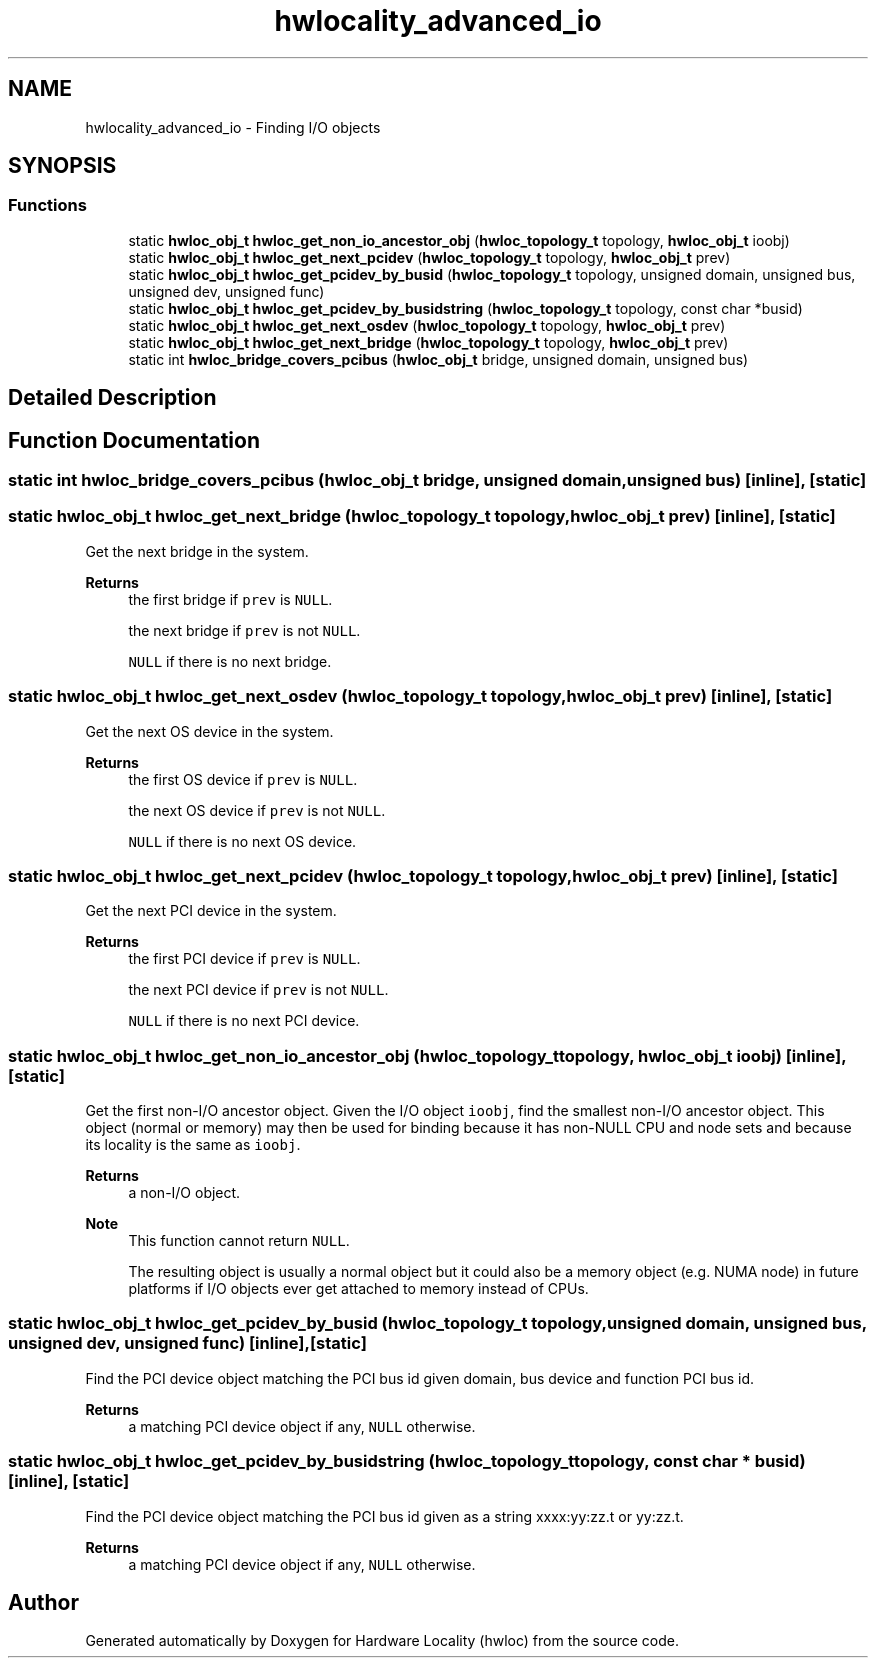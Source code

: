 .TH "hwlocality_advanced_io" 3 "Version 2.11.1" "Hardware Locality (hwloc)" \" -*- nroff -*-
.ad l
.nh
.SH NAME
hwlocality_advanced_io \- Finding I/O objects
.SH SYNOPSIS
.br
.PP
.SS "Functions"

.in +1c
.ti -1c
.RI "static \fBhwloc_obj_t\fP \fBhwloc_get_non_io_ancestor_obj\fP (\fBhwloc_topology_t\fP topology, \fBhwloc_obj_t\fP ioobj)"
.br
.ti -1c
.RI "static \fBhwloc_obj_t\fP \fBhwloc_get_next_pcidev\fP (\fBhwloc_topology_t\fP topology, \fBhwloc_obj_t\fP prev)"
.br
.ti -1c
.RI "static \fBhwloc_obj_t\fP \fBhwloc_get_pcidev_by_busid\fP (\fBhwloc_topology_t\fP topology, unsigned domain, unsigned bus, unsigned dev, unsigned func)"
.br
.ti -1c
.RI "static \fBhwloc_obj_t\fP \fBhwloc_get_pcidev_by_busidstring\fP (\fBhwloc_topology_t\fP topology, const char *busid)"
.br
.ti -1c
.RI "static \fBhwloc_obj_t\fP \fBhwloc_get_next_osdev\fP (\fBhwloc_topology_t\fP topology, \fBhwloc_obj_t\fP prev)"
.br
.ti -1c
.RI "static \fBhwloc_obj_t\fP \fBhwloc_get_next_bridge\fP (\fBhwloc_topology_t\fP topology, \fBhwloc_obj_t\fP prev)"
.br
.ti -1c
.RI "static int \fBhwloc_bridge_covers_pcibus\fP (\fBhwloc_obj_t\fP bridge, unsigned domain, unsigned bus)"
.br
.in -1c
.SH "Detailed Description"
.PP 

.SH "Function Documentation"
.PP 
.SS "static int hwloc_bridge_covers_pcibus (\fBhwloc_obj_t\fP bridge, unsigned domain, unsigned bus)\fC [inline]\fP, \fC [static]\fP"

.SS "static \fBhwloc_obj_t\fP hwloc_get_next_bridge (\fBhwloc_topology_t\fP topology, \fBhwloc_obj_t\fP prev)\fC [inline]\fP, \fC [static]\fP"

.PP
Get the next bridge in the system\&. 
.PP
\fBReturns\fP
.RS 4
the first bridge if \fCprev\fP is \fCNULL\fP\&. 
.PP
the next bridge if \fCprev\fP is not \fCNULL\fP\&. 
.PP
\fCNULL\fP if there is no next bridge\&. 
.RE
.PP

.SS "static \fBhwloc_obj_t\fP hwloc_get_next_osdev (\fBhwloc_topology_t\fP topology, \fBhwloc_obj_t\fP prev)\fC [inline]\fP, \fC [static]\fP"

.PP
Get the next OS device in the system\&. 
.PP
\fBReturns\fP
.RS 4
the first OS device if \fCprev\fP is \fCNULL\fP\&. 
.PP
the next OS device if \fCprev\fP is not \fCNULL\fP\&. 
.PP
\fCNULL\fP if there is no next OS device\&. 
.RE
.PP

.SS "static \fBhwloc_obj_t\fP hwloc_get_next_pcidev (\fBhwloc_topology_t\fP topology, \fBhwloc_obj_t\fP prev)\fC [inline]\fP, \fC [static]\fP"

.PP
Get the next PCI device in the system\&. 
.PP
\fBReturns\fP
.RS 4
the first PCI device if \fCprev\fP is \fCNULL\fP\&. 
.PP
the next PCI device if \fCprev\fP is not \fCNULL\fP\&. 
.PP
\fCNULL\fP if there is no next PCI device\&. 
.RE
.PP

.SS "static \fBhwloc_obj_t\fP hwloc_get_non_io_ancestor_obj (\fBhwloc_topology_t\fP topology, \fBhwloc_obj_t\fP ioobj)\fC [inline]\fP, \fC [static]\fP"

.PP
Get the first non-I/O ancestor object\&. Given the I/O object \fCioobj\fP, find the smallest non-I/O ancestor object\&. This object (normal or memory) may then be used for binding because it has non-NULL CPU and node sets and because its locality is the same as \fCioobj\fP\&.
.PP
\fBReturns\fP
.RS 4
a non-I/O object\&.
.RE
.PP
\fBNote\fP
.RS 4
This function cannot return \fCNULL\fP\&.
.PP
The resulting object is usually a normal object but it could also be a memory object (e\&.g\&. NUMA node) in future platforms if I/O objects ever get attached to memory instead of CPUs\&. 
.RE
.PP

.SS "static \fBhwloc_obj_t\fP hwloc_get_pcidev_by_busid (\fBhwloc_topology_t\fP topology, unsigned domain, unsigned bus, unsigned dev, unsigned func)\fC [inline]\fP, \fC [static]\fP"

.PP
Find the PCI device object matching the PCI bus id given domain, bus device and function PCI bus id\&. 
.PP
\fBReturns\fP
.RS 4
a matching PCI device object if any, \fCNULL\fP otherwise\&. 
.RE
.PP

.SS "static \fBhwloc_obj_t\fP hwloc_get_pcidev_by_busidstring (\fBhwloc_topology_t\fP topology, const char * busid)\fC [inline]\fP, \fC [static]\fP"

.PP
Find the PCI device object matching the PCI bus id given as a string xxxx:yy:zz\&.t or yy:zz\&.t\&. 
.PP
\fBReturns\fP
.RS 4
a matching PCI device object if any, \fCNULL\fP otherwise\&. 
.RE
.PP

.SH "Author"
.PP 
Generated automatically by Doxygen for Hardware Locality (hwloc) from the source code\&.
